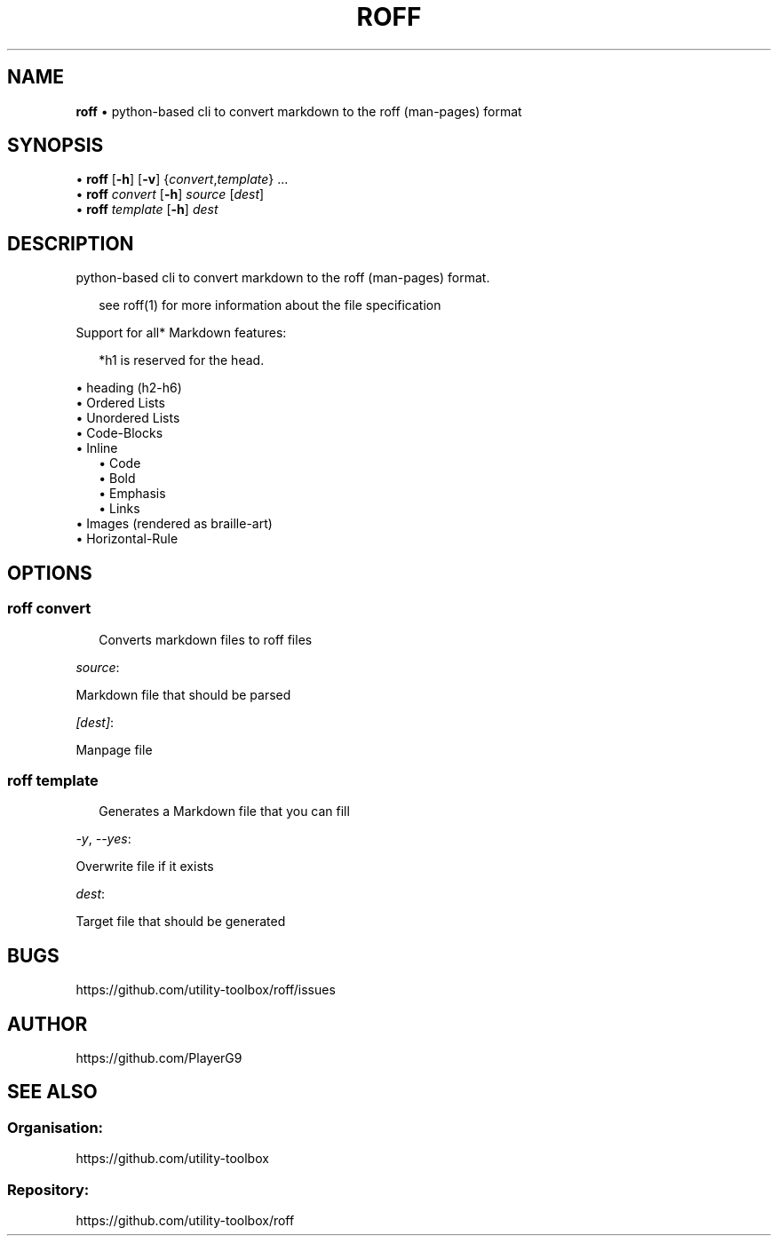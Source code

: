 .\" generated with roff/v0.2.0
.\" https://pypi.org/project/roff/0.2.0
.\" https://github.com/utility-toolbox/roff/
.\"
.TH "ROFF" "1" "28 April 2024" "github.com/utility-toolbox/roff"
.SH "NAME"
\fBroff\fP • python-based cli to convert markdown to the roff (man-pages) format
.SH "SYNOPSIS"
.sp
• \fBroff\fP [\fB-h\fP] [\fB-v\fP] {\fIconvert\fP,\fItemplate\fP} ...
.br
• \fBroff\fP \fIconvert\fP [\fB-h\fP] \fIsource\fP [\fIdest\fP]
.br
• \fBroff\fP \fItemplate\fP [\fB-h\fP] \fIdest\fP
.br
.sp
.SH "DESCRIPTION"
python-based cli to convert markdown to the roff (man-pages) format\.
.sp
.RS 2
see roff(1) for more information about the file specification
.RE
.sp
Support for all* Markdown features:
.sp
.RS 2
*h1 is reserved for the head\.
.RE
.sp
.sp
• heading (h2-h6)
.br
• Ordered Lists
.br
• Unordered Lists
.br
• Code-Blocks
.br
• Inline
.br
.RS 2
.br
• Code
.br
• Bold
.br
• Emphasis
.br
• Links
.br
.br
.RE
• Images (rendered as braille-art)
.br
• Horizontal-Rule
.br
.sp
.SH "OPTIONS"
.SS "\fBroff\fP \fIconvert\fP"
.sp
.RS 2
Converts markdown files to roff files
.RE
.sp
.sp
\fIsource\fP:
.sp
Markdown file that should be parsed
.sp
\fI[dest]\fP:
.sp
Manpage file
.SS "\fBroff\fP \fItemplate\fP"
.sp
.RS 2
Generates a Markdown file that you can fill
.RE
.sp
.sp
\fI-y\fP, \fI--yes\fP:
.sp
Overwrite file if it exists
.sp
\fIdest\fP:
.sp
Target file that should be generated
.SH "BUGS"
https://github\.com/utility-toolbox/roff/issues
.SH "AUTHOR"
https://github\.com/PlayerG9
.SH "SEE ALSO"
.SS "Organisation:"
https://github\.com/utility-toolbox
.SS "Repository:"
https://github\.com/utility-toolbox/roff
